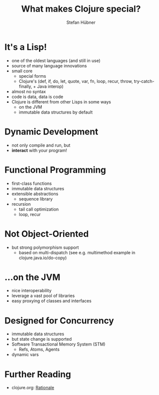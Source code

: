 #+TITLE: What makes Clojure special?
#+AUTHOR: Stefan Hübner
#+EMAIL: sthuebner@googlemail.com

* It's a Lisp!

- one of the oldest languages (and still in use)
- source of many language innovations
- small core
  - special forms
  - Clojure's (def, if, do, let, quote, var, fn, loop, recur,
    throw, try-catch-finally, + Java interop)
- almost no syntax
- code is data, data is code
- Clojure is different from other Lisps in some ways
  - on the JVM
  - immutable data structures by default

* Dynamic Development

- not only compile and run, but
- *interact* with your program!

* Functional Programming

- first-class functions
- immutable data structures
- extensible abstractions
  - sequence library
- recursion
  - tail call optimization
  - loop, recur

* Not Object-Oriented

- but strong polymorphism support
  - based on multi-dispatch (see e.g. multimethod example in clojure.java.io/do-copy)

* …on the JVM

- nice interoperability
- leverage a vast pool of libraries
- easy proxying of classes and interfaces

* Designed for Concurrency

- immutable data structures
- but state change is supported
- Software Transactional Memory System (STM)
  - Refs, Atoms, Agents
- dynamic vars

* Further Reading

- clojure.org: [[http://clojure.org/rationale][Rationale]]
